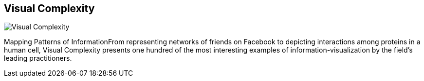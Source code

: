 == Visual Complexity
:type: book
:path: /c/book/visualcomplexity
:author: Manuel Lima
:url: http://www.amazon.com/gp/product/1568989369/ref=as_li_qf_sp_asin_tl?ie=UTF8&camp=1789&creative=9325&creativeASIN=1568989369&linkCode=as2&tag=neotech05-20
image::http://assets.neo4j.org/img/books/visual_complexity.png[Visual Complexity,role=logo]
:price: List Price: $50.00


[INTRO]
Mapping Patterns of InformationFrom representing networks of friends on Facebook to depicting interactions among proteins in a human cell, Visual Complexity presents one hundred of the most interesting examples of information-visualization by the field's leading practitioners.